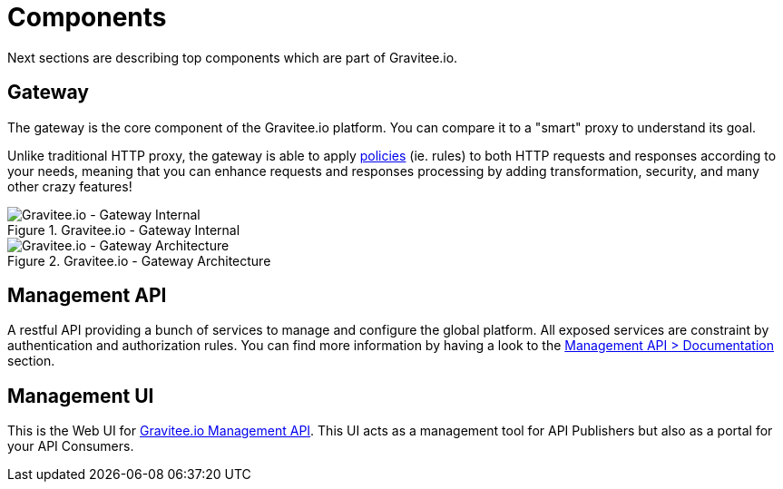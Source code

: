 = Components
:page-sidebar: apim_1_x_sidebar

Next sections are describing top components which are part of Gravitee.io.

== Gateway
The gateway is the core component of the Gravitee.io platform. You can compare it to a "smart" proxy to understand its goal.

Unlike traditional HTTP proxy, the gateway is able to apply <<apim_overview_plugins.adoc#gravitee-plugins-policies, policies>> (ie. rules) to
both HTTP requests and responses according to your needs, meaning that you can enhance requests and responses processing
by adding transformation, security, and many other crazy features!

.Gravitee.io - Gateway Internal
image::apim/1.x/architecture/graviteeio-gateway-internal.png[Gravitee.io - Gateway Internal]

.Gravitee.io - Gateway Architecture
image::apim/1.x/architecture/graviteeio-gateway-architecture.png[Gravitee.io - Gateway Architecture]

== Management API
A restful API providing a bunch of services to manage and configure the global platform. All exposed
services are constraint by authentication and authorization rules.
You can find more information by having a look to the link:apim/1.x/apim_installguide_management_api_documentation.html[Management API > Documentation] section.

== Management UI
This is the Web UI for <<gravitee-components-mgmt-api, Gravitee.io Management API>>. This UI acts as a management tool
for API Publishers but also as a portal for your API Consumers.
